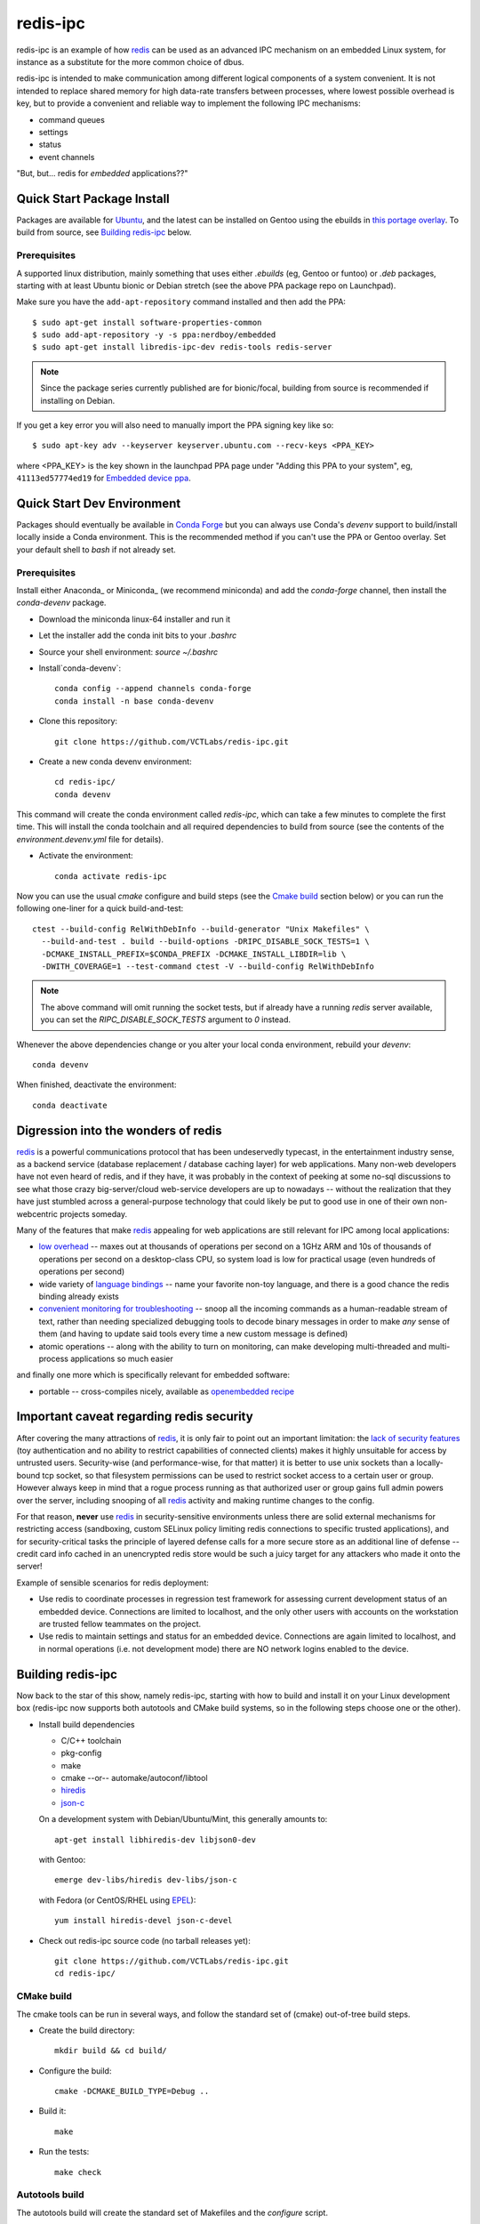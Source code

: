===========
 redis-ipc
===========

redis-ipc is an example of how redis_ can be used as an advanced IPC 
mechanism on an embedded Linux system, for instance as a substitute for
the more common choice of dbus. 

|ci| |codeql| |cpplint|

|cov|

|tag| |license| |std|

redis-ipc is intended to make communication among different logical components
of a system convenient. It is not intended to replace shared memory for high 
data-rate transfers between processes, where lowest possible overhead is key,
but to provide a convenient and reliable way to implement the following
IPC mechanisms:

* command queues 
* settings 
* status 
* event channels

"But, but... redis for *embedded* applications??"


Quick Start Package Install
===========================

Packages are available for Ubuntu_, and the latest can be installed on Gentoo
using the ebuilds in `this portage overlay`_. To build from source, see
`Building redis-ipc`_ below.


.. _Ubuntu: https://launchpad.net/~nerdboy/+archive/ubuntu/embedded
.. _this portage overlay: https://github.com/VCTLabs/python-overlay/


Prerequisites
-------------

A supported linux distribution, mainly something that uses either `.ebuilds`
(eg, Gentoo or funtoo) or `.deb` packages, starting with at least Ubuntu
bionic or Debian stretch (see the above PPA package repo on Launchpad).

Make sure you have the ``add-apt-repository`` command installed and then add
the PPA:

::

  $ sudo apt-get install software-properties-common
  $ sudo add-apt-repository -y -s ppa:nerdboy/embedded
  $ sudo apt-get install libredis-ipc-dev redis-tools redis-server


.. note:: Since the package series currently published are for bionic/focal,
          building from source is recommended if installing on Debian.


If you get a key error you will also need to manually import the PPA
signing key like so:

::

  $ sudo apt-key adv --keyserver keyserver.ubuntu.com --recv-keys <PPA_KEY>

where <PPA_KEY> is the key shown in the launchpad PPA page under "Adding
this PPA to your system", eg, ``41113ed57774ed19`` for `Embedded device ppa`_.


.. _Embedded device ppa: https://launchpad.net/~nerdboy/+archive/ubuntu/embedded


Quick Start Dev Environment
===========================

Packages should eventually be available in `Conda Forge`_ but you can always
use Conda's `devenv` support to build/install locally inside a Conda environment.
This is the recommended method if you can't use the PPA or Gentoo overlay. Set
your default shell to `bash` if not already set.

Prerequisites
-------------

Install either Anaconda_ or Miniconda_ (we recommend miniconda) and add
the `conda-forge` channel, then install the `conda-devenv` package.

* Download the miniconda linux-64 installer and run it
* Let the installer add the conda init bits to your `.bashrc`
* Source your shell environment: `source ~/.bashrc`
* Install`conda-devenv`::

    conda config --append channels conda-forge
    conda install -n base conda-devenv

* Clone this repository::

    git clone https://github.com/VCTLabs/redis-ipc.git

* Create a new conda devenv environment::

    cd redis-ipc/
    conda devenv

This command will create the conda environment called `redis-ipc`, which
can take a few minutes to complete the first time. This will install
the conda toolchain and all required dependencies to build from source
(see the contents of the `environment.devenv.yml` file for details).

* Activate the environment::

    conda activate redis-ipc

Now you can use the usual `cmake` configure and build steps (see the
`Cmake build`_ section below) or you can run the following one-liner
for a quick build-and-test::

  ctest --build-config RelWithDebInfo --build-generator "Unix Makefiles" \
    --build-and-test . build --build-options -DRIPC_DISABLE_SOCK_TESTS=1 \
    -DCMAKE_INSTALL_PREFIX=$CONDA_PREFIX -DCMAKE_INSTALL_LIBDIR=lib \
    -DWITH_COVERAGE=1 --test-command ctest -V --build-config RelWithDebInfo

.. note:: The above command will omit running the socket tests, but if
    already have a running `redis` server available, you can set the
    `RIPC_DISABLE_SOCK_TESTS` argument to `0` instead.

Whenever the above dependencies change or you alter your local conda
environment, rebuild your `devenv`::

    conda devenv

When finished, deactivate the environment::

    conda deactivate


.. _Conda Forge: https://anaconda.org/conda-forge/repo
.. _Ananconda: https://www.anaconda.com/download
.. _Minicoda: https://conda.io/miniconda.html


Digression into the wonders of redis
====================================

redis_ is a powerful communications protocol that has been undeservedly
typecast, in the entertainment industry sense, as a backend service (database
replacement / database caching layer) for web applications. Many non-web
developers have not even heard of redis, and if they have, it was probably in
the context of peeking at some no-sql discussions to see what those crazy
big-server/cloud web-service developers are up to nowadays -- without the
realization that they have just stumbled across a general-purpose technology
that could likely be put to good use in one of their own non-webcentric
projects someday. 

Many of the features that make redis_ appealing for web applications are still
relevant for IPC among local applications:

* `low overhead`_ -- maxes out at thousands of operations per second on
  a 1GHz ARM and 10s of thousands of operations per second on a desktop-class CPU,
  so system load is low for practical usage (even hundreds of operations per second)
* wide variety of `language bindings`_ -- name your favorite non-toy language, 
  and there is a good chance the redis binding already exists
* `convenient monitoring for troubleshooting`_ -- snoop all the incoming commands as a 
  human-readable stream of text, rather than needing specialized debugging tools to decode
  binary messages in order to make *any* sense of them (and having to update said tools
  every time a new custom message is defined)
* atomic operations -- along with the ability to turn on monitoring, can make developing
  multi-threaded and multi-process applications so much easier 

and finally one more which is specifically relevant for embedded software:

* portable -- cross-compiles nicely, available as `openembedded recipe`_


Important caveat regarding redis security
=========================================

After covering the many attractions of redis_, it is only fair to point out an
important limitation: the `lack of security features`_ (toy authentication and no ability to restrict
capabilities of connected clients) makes it highly unsuitable for access by 
untrusted users. Security-wise (and performance-wise, for that matter) it is better 
to use unix sockets than a locally-bound tcp socket, so that filesystem permissions can be 
used to restrict socket access to a certain user or group. However always keep in mind that 
a rogue process running as that authorized user or group gains full admin powers over the server, 
including snooping of all redis_ activity and making runtime changes to the config.

For that reason, **never** use redis_ in security-sensitive environments unless 
there are solid external mechanisms for restricting access (sandboxing, 
custom SELinux policy limiting redis connections to specific
trusted applications), and for security-critical tasks the principle of 
layered defense calls for a more secure store as an additional line of defense 
-- credit card info cached in an unencrypted redis store would be
such a juicy target for any attackers who made it onto the server!

Example of sensible scenarios for redis deployment:

* Use redis to coordinate processes in regression test framework for assessing
  current development status of an embedded device. Connections are limited to
  localhost, and the only other users with accounts on the workstation are 
  trusted fellow teammates on the project.

* Use redis to maintain settings and status for an embedded device. Connections
  are again limited to localhost, and in normal operations (i.e. not development mode) 
  there are NO network logins enabled to the device.


Building redis-ipc
==================

Now back to the star of this show, namely redis-ipc, starting with how to 
build and install it on your Linux development box (redis-ipc now supports
both autotools and CMake build systems, so in the following steps choose
one or the other).

* Install build dependencies

  * C/C++ toolchain
  * pkg-config
  * make
  * cmake --or-- automake/autoconf/libtool
  * hiredis_
  * json-c_

  On a development system with Debian/Ubuntu/Mint, this generally amounts to::

    apt-get install libhiredis-dev libjson0-dev

  with Gentoo:: 

    emerge dev-libs/hiredis dev-libs/json-c

  with Fedora (or CentOS/RHEL using EPEL_)::

    yum install hiredis-devel json-c-devel

* Check out redis-ipc source code (no tarball releases yet)::

    git clone https://github.com/VCTLabs/redis-ipc.git
    cd redis-ipc/


CMake build
-----------

The cmake tools can be run in several ways, and follow the standard set
of (cmake) out-of-tree build steps.

* Create the build directory::

    mkdir build && cd build/

* Configure the build::

    cmake -DCMAKE_BUILD_TYPE=Debug ..

* Build it::

    make

* Run the tests::

    make check


Autotools build
---------------

The autotools build will create the standard set of Makefiles and the
`configure` script.

* Generate and run configure::

    ./autogen.sh && ./configure

* Run the compile

  * native build::

      # also builds the library, in addition to some simple example apps
      make

  * cross-compile build::

      # also builds the library, in addition to some simple example apps
      make CROSS_COMPILE=<toolchain prefix> SYSROOT=<cross-compile staging area>

    * **CROSS_COMPILE** is everything up to (and including) the last '-' in the tool names,
      e.g. if the C compiler is arm-none-linux-gnueabi-gcc then
      
        **CROSS_COMPILE=arm-none-linux-gnueabi-**

    * **SYSROOT** is the base path of your staging area that has cross-compiled versions of the
      dependency libraries, e.g. if the cross-compiled hiredis library is under 
      /home/sjl/yocto/build/tmp/sysroots/armv5te-poky-linux-gnueabi/usr/lib
      then
      
        **SYSROOT=/home/sjl/yocto/build/tmp/sysroots/armv5te-poky-linux-gnueabi/**

Running redis-ipc
=================

After building redis-ipc for the desired platform, try running it against a redis server.
The redis server needs to be configured to use a unix socket, the path of which is
currently hard-coded to /tmp/redis-ipc/socket in this library

redis.conf excerpt::

  # Accept connections on the specified port, default is 6379.
  # If port 0 is specified Redis will not listen on a TCP socket.
  port 0

  # Specify the path for the unix socket that will be used to listen for
  # incoming connections. There is no default, so Redis will not listen
  # on a unix socket when not specified.

  unixsocket /tmp/redis-ipc/socket
  # this allows connections by the user who starts the server (or by root, of course)
  unixsocketperm 500
  # alternatively, allow connections from the group under which server was started
  #unixsocketperm 550

Next verify the combination of redis-server and redis-ipc library are working together
by running the simple example programs, which each end in *_test*. Use LD_LIBRARY_PATH
to run the programs from the build directory (or, if cross-compiling, a copy of build 
directory loaded on the embedded target) prior to a system-wide install ::

  LD_LIBRARY_PATH=. ./command_result_test

Expected output for each example app has been provided in files ending in *_test.out*.

Developing with redis-ipc
=========================

As mentioned in the intro, redis-ipc implements the following mechanisms:

* command queues 
* settings 
* status 
* event channels

Command queues are a method for any component to request an action from
another component, and receive a result after the command has been processed.
Each component that exports actions to other components would own one or
more command queues. When sending a command, the queue is specified by 
component and "subqueue" to allow components to manage multiple queues
that are processed with different priorities.

Settings are hashes representing the current configuration of each component.
The settings for a single component can all be read atomically and written
atomically, to avoid bugs where one component gets into an inconsistent state
by reading settings when partially updates by another component. Note that
settings changes across multiple components are *not* atomic, so complicated
designs where settings consistency depends on updating multiple components at
the same time would need to implement that separately, e.g. with some form of
locking.

Status are also hashes, but represent a component's current runtime state 
instead of representing how a component has been configured. While settings
are likely written by a single component, each component maintains its own
status with any state info that is of interest to one or more other components.

Event channels are an efficient way to broadcast events from one component to
any others that might be interested (i.e. "subscribers). At the toplevel, 
event channels are grouped into normal channels and debug channels that are
accessed by a separate set of calls. This segregation of normal events from 
debug messages makes it obvious in the code which messages are only meant for
debugging the component, and makes it easy to log/observe detailed debug info
while normal subscribers can listen to normal events without having to discard
a flood of debug events when debugging is enabled (by runtime configuration or
special debug compile). 

Most data handled by redis-ipc (commands, command replies, settings, status, 
and events) is formatted into `JSON objects`_, meaning associative arrays
containing key/value pairs. The only exception is that 
an individual field within a setting or status object can be accessed as 
a cstring. json-c library is used as the JSON implementation. Actually,
debug events are another exception, being specified with a numeric priority
level and a message with printf-style format + arguments.

As typical for a C library dealing with dynamically created objects, reference
counting is used to ensure memory is released at the proper time. redis-ipc
returns new JSON objects with one reference that the caller is responsible for 
freeing with json_object_put(). C++ applications can make use of the json.hh 
wrapper supplied in redis-ipc that takes and drops references on the underlying
json-c json_object when appropriate ::

  #include "json.hh"

  ...

  void monitor_printer()
  {
    redis_ipc_subscribe_events("printer", NULL);
    // does not take a new reference on json_object being wrapped
    // because redis_ipc_get_message_blocking() already took one
    json next_printer_event(redis_ipc_get_message_blocking());
    cout << "Event priority:" << next_printer_event.get_field("priority");
  }
  // reference to  json_object dropped when next_printer_event goes out of scope

**Common API**

Every thread and process using redis-ipc must individually call the 
init function prior to any of the other calls ::

  int redis_ipc_init(const char *this_component, const char *this_thread);

Example::

  // monitor process (or thread) of printer software component
  redis_ipc_init("printer", "monitor");

When redis-ipc is no longer needed, there is a corresponding function to
free resources ::

  int redis_ipc_cleanup(pid_t tid);

Examples::

  // single process closing down
  redis_ipc_cleanup(getpid());

  // one thread of multi-thread process closing down
  // see gettid() definition in redis_ipc.c if your libc lacks it
  redis_ipc_cleanup(gettid()); 

**Command queue API**

Command queues currently have a blocking implementation. 

The JSON object for a command automatically gets 2 attributes added
as a part of submission

* command_id : unique ID for command, including component name and thread id 
  of the submitter
* results_queue : name of queue on which the result object should be pushed 
  when command has been processes, also based on component name and thread id
  (each thread submitting commands has its own queue to wait on)

The JSON object for reporting back a command result to the submitter
automatically gets the command_id added, to ensure commands and their
results can be reliably associated.

**Important note**: To avoid memory leaks, callers of command queue API must
drop references to command objects and result objects when finished with them.

Processes/threads that execute commands block until a command arrives ::

  json_object * redis_ipc_receive_command_blocking(const char *subqueue,
                                              unsigned int timeout);

then when another process/thread submits a command, it will block until the
command has been completed (or timeout for waiting has expired) ::

  json_object * redis_ipc_send_command_blocking(const char *dest_component, 
                                              const char *subqueue, 
                                              json_object *command, 
                                              unsigned int timeout);

which happens when the executing process/thread reports back the command
results with ::

  int redis_ipc_send_result(const json_object *completed_command, json_object *result);

Example::

  // printer component has 2 queues, "print" and "cancel"
  // because cancel commands need a separate queue that is checked even 
  // while printing or else an in-progress job can't be canceled

  // non-printer component requests printing of file
  json_object *command = json_object_new_object();
  json_object_object_add(command, "pagesize",
                         json_object_new_string("A4"));
  json_object_object_add(command, "file",
                         json_object_new_string("/tmp/job1231.pdf"));
  json_object *result = redis_ipc_send_command_blocking("printer", "print", command, timeout);
  json_object *job_id_obj = json_object_object_get(result, "job-id");
  char *job_id_str = json_object_get_string(job_id_obj);
  json_object_put(command);
  json_object_put(result);
  json_object_put(job_id_obj);

  // non-printer component later decides to cancel print job
  command = json_object_new_object();
  json_object_object_add(command, "job-id",
                         json_object_new_string(job_id_str));
  json_object *result = redis_ipc_send_command_blocking("printer", "cancel", command, timeout);
  json_object_put(command);
  json_object_put(result);


**Settings API**

Multiple settings for a single component can be updated atomically
as multiple key/value pairs in a JSON object ::

  int redis_ipc_write_setting(const char *owner_component, const json_object *fields);

or a single setting can be updated by name, with both name and value supplied 
as strings ::

  int redis_ipc_write_setting_field(const char *owner_component, const char *field_name, 

Similarly, all settings belonging to a single component can be read as
JSON object containing key/value pairs ::

  json_object * redis_ipc_read_setting(const char *owner_component);

or a single setting can be requested by name, with both name and returned value
as strings ::

  char * redis_ipc_read_setting_field(const char *owner_component, const char *field_name);

**Status API**

Multiple status for a single component can be updated atomically
as multiple key/value pairs in a JSON object ::

  int redis_ipc_write_status(const json_object *fields);

or a single status can be updated by name, with both name and value supplied 
as strings ::

  int redis_ipc_write_status_field(const char *field_name, const char *field_value);

Similarly, all settings belonging to a single component can be read as
JSON object containing key/value pairs ::

  json_object * redis_ipc_read_status(const char *owner_component);

or a single setting can be requested by name, with both name and returned value
as strings ::

  char * redis_ipc_read_status_field(const char *owner_component, const char *field_name);

**Event API**

Event channels currently have a blocking implementation for event listeners. 

Channels for normal events are grouped according to component that
generates the event. When a component sends a normal message it must also
supply a "subchannel" as the most specific part of this addressing scheme, with
each subchannel hopefully given a meaningful name to indicate what sort of
messages subscribers should expect. 

When a component sends a debug message, it supplies a debug level, so that the
debug channels can skip sending debug messages that are higher than the
currently configured debug verbosity (although, at the moment verbosity happens
to be hard-coded to the value 5, meaning everything 5 and under gets
broadcast...)

Listeners must sign up ahead of time to get the events of interest;
there is no backlog for catching up on events posted to a channel before 
a listener subscribed. Event channels of interest are specified by
the component generating the events and a subchannel name, where subchannel 
name may represent a topic that applies to multiple components.

**Important note**: To avoid memory leaks, callers of event API must drop 
references to event objects when finished with them.

Listeners can subscribe to channels with normal events ::

  int redis_ipc_subscribe_events(const char *component, const char *subchannel)

and/or channels with debug events ::

  int redis_ipc_subscribe_debug(const char *component);

Examples::

  // subscribe to all printer-related events
  redis_ipc_subscribe_events("printer", NULL);

  // subscribe to all warnings that should be displayed to user
  redis_ipc_subscribe_events(NULL, "warnings");

  // subscribe specifically to warnings from printer component
  redis_ipc_subscribe_events("printer", "warnings");

  // subscribe to debug messages from printer component
  redis_ipc_subscribe_debug("printer");

A component generates a normal event with one or more named attributes 
contained in a JSON object, and broadcasts it on one of its subchannels ::

  int redis_ipc_send_event(const char *subchannel, json_object *message)

Example::

  // printer component sends a low-on-paper event to its warning subchannel
  json_object *event = json_object_new_object();
  json_object_object_add(event, "severity",
                         json_object_new_string("2"));
  json_object_object_add(event, "type",
                         json_object_new_string("LOW-ON-PAPER"));
  redis_ipc_send_event("warnings", event);


or broadcasts a debug event with a debug level and printf-formatted message 
that then get turned into a JSON object ::

  int redis_ipc_send_debug(unsigned int debug_level, const char *format, ...)

Example::

  // completely hypothetical example, ahem...
  redis_ipc_send_debug(RIPC_DBG_ERROR, "redis_ipc_send_command_blocking(): invalid result");

Listening components can retrieve the next normal/debug event ::

  json_object * redis_ipc_get_message_blocking(void)

Example::

  json object *message = redis_ipc_get_message_blocking();
  // do stuff with message
  json_object_put(message);

Testing/troubleshooting with redis-ipc
======================================

One of the great features of using redis for system-wide IPC is the ability
to watch the interactions between components using the **monitor** command
from redis-cli utility. Another great use is in unit testing of a single
component, where a test script can push commands, update settings, check 
status and so forth. For both reasons it is useful to understand how each 
feature is implemented as redis data structures.

@@@TODO

Since redis-ipc requires the redis server to use a unix socket rather than tcp,
remember to specify the socket path when running redis-cli ::

  redis-cli -s /tmp/redis-ipc/socket


redis_ipc.py
============

A python module with redis-ipc client/server classes.  Requires `redis-py`
and a running `redis` server.  From the repository directory, you should
either add "." to your PYTHON_PATH or copy the python module to `site-packages`.

To start a local redis server first, run the following *before* you start
the python interpreter::

    $ redis-server --port 0 --pidfile /tmp/redis.pid --unixsocket /tmp/redis-ipc/socket --unixsocketperm 600 &

The above will background the redis server, but you may need to hit
<Enter> once to get the prompt back. Then type `python` in the source
directory in *2 separate terminal windows* and continue below.

For example, to run from the source directory, start a server from the
first terminal::

    >>> import sys
    >>> sys.path.append('.')
    >>> from redis_ipc import RedisServer as rs
    >>> myServer = rs("my_component")
    >>> result = myServer.redis_ipc_receive_command()  # doctest: +SKIP
    >>> myServer.redis_ipc_send_reply(result, result)  # doctest: +SKIP

Then from a second terminal, start a client::

    >>> import sys
    >>> sys.path.append('.')
    >>> from redis_ipc import RedisClient as rc
    >>> myClient = rc("my_component")
    >>> myClient.redis_ipc_send_and_receive("my_component", {}, 30)  # doctest: +SKIP
    {'timestamp': '1627166512.0108066', 'component': 'my_component', 'thread': 'main', 'tid': 24544, 'results_queue': 'queues.results.my_component.main', 'command_id': 'my_component:24544:1627166512.0108066'}


Note that both of the above will block for the timeout period (30 sec in
this example) if they're waiting for the other side to send/reply.

If there is no running redis server, then you will get the following::

    >>> import sys
    >>> sys.path.append('.')
    >>> from redis_ipc import RedisServer as rs
    >>> myServer = rs("my_component")
    >>> result = myServer.redis_ipc_receive_command()  # doctest: +ELLIPSIS
    Traceback (most recent call last):
    ...
    redis.exceptions.ConnectionError: Error 2 connecting to unix socket: /tmp/redis-ipc/socket. No such file or directory.

When finished with the above, don't forget to kill the redis server::

    $ cat /tmp/redis.pid | xargs kill


.. _redis: http://redis.io/
.. _low overhead: http://www.bango29.com/squeezing-cubieboard-for-performance/
.. _language bindings: http://redis.io/clients
.. _convenient monitoring for troubleshooting: http://redis.io/commands/MONITOR
.. _openembedded recipe: http://cgit.openembedded.org/cgit.cgi/meta-openembedded/tree/meta-oe/recipes-extended/redis/redis_2.6.9.bb?h=master
.. _lack of security features: http://redis.io/topics/security
.. _hiredis: https://github.com/redis/hiredis
.. _json-c: https://github.com/json-c/json-c/wiki
.. _EPEL: https://fedoraproject.org/wiki/EPEL
.. _JSON objects: https://en.wikipedia.org/wiki/Json

.. |ci| image:: https://github.com/VCTLabs/redis-ipc/actions/workflows/smoke.yml/badge.svg
    :target: https://github.com/VCTLabs/redis-ipc/actions/workflows/smoke.yml
    :alt: GitHub CI Smoke Test Status

.. |codeql| image:: https://github.com/VCTLabs/redis-ipc/actions/workflows/codeql.yml/badge.svg
    :target: https://github.com/VCTLabs/redis-ipc/actions/workflows/codeql.yml
    :alt: GitHub CI CodeQL Status

.. |pylint| image:: https://github.com/VCTLabs/redis-ipc/actions/workflows/pylint.yml/badge.svg
    :target: https://github.com/VCTLabs/redis-ipc/actions/workflows/pylint.yml
    :alt: GitHub CI Pylint Status

.. |cpplint| image:: https://github.com/VCTLabs/redis-ipc/actions/workflows/cpplint.yml/badge.svg
    :target: https://github.com/VCTLabs/redis-ipc/actions/workflows/cpplint.yml
    :alt: GitHub CI Cpplint Status

.. |cov| image:: https://img.shields.io/codecov/c/github/VCTLabs/redis-ipc
    :target: https://codecov.io/gh/VCTLabs/redis-ipc
    :alt: Codecov test coverage

.. |bandit| image:: https://github.com/VCTLabs/redis-ipc/actions/workflows/bandit.yml/badge.svg
    :target: https://github.com/VCTLabs/redis-ipc/actions/workflows/bandit.yml
    :alt: Security check - Bandit

.. |license| image:: https://badges.frapsoft.com/os/gpl/gpl.png?v=103
    :target: https://opensource.org/licenses/GPL-2.0/
    :alt: License

.. |tag| image:: https://img.shields.io/github/v/tag/VCTLabs/redis-ipc?color=green&include_prereleases&label=latest%20release
    :target: https://github.com/VCTLabs/redis-ipc/releases
    :alt: GitHub tag (latest SemVer, including pre-release)

.. |python| image:: https://img.shields.io/badge/python-3.6+-blue.svg
    :target: https://www.python.org/downloads/
    :alt: Python

.. |style| image:: https://img.shields.io/badge/Py%20code%20style-pylint-00000.svg
    :target: https://github.com/pycqa/pylint/
    :alt: Python Style

.. |std| image:: https://img.shields.io/badge/Standards-C++11%20%20C99-00000.svg
    :target: https://isocpp.org/wiki/faq/cpp11
    :alt: Other standards
